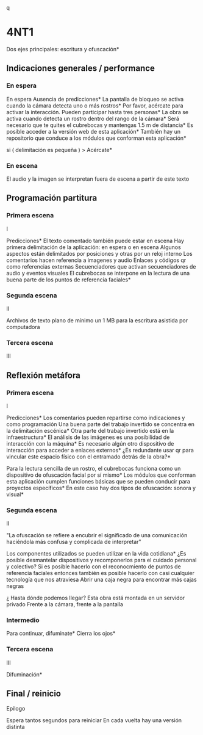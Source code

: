 q
* 4NT1

# Una misma idea que puede estar presente en las tres voces
# Puede esto durar 3 minutos ?
# Menos voz y más texto, tal vez alguna indicación de lo que está bueno poner como voz
# Dos máquinas, una para audio y texto (con asterisco) y otra solo para texto ( sin asterisco )  
# Esto tiene que pasarse a CSV y luego a JSON 
# Tres voces: indicaciones generales / performance, programación / partitura, reflexión / metáfora

Dos ejes principales: escritura y ofuscación*

** Indicaciones generales / performance

# De preferencia en las primeras escenas 
# Incluso aquí también pueden ir las indicaciones de montaje

*** En espera

# Audio armónico más etereo 

En espera
Ausencia de predicciones* 
La pantalla de bloqueo se activa cuando la cámara detecta uno o más rostros*
Por favor, acércate para activar la interacción. Pueden participar hasta tres personas*
La obra se activa cuando detecta un rostro dentro del rango de la cámara*
Será necesario que te quites el cubrebocas y mantengas 1.5 m de distancia*
Es posible acceder a la versión web de esta aplicación*
También hay un repositorio que conduce a los módulos que conforman esta aplicación*

si ( delimitación es pequeña ) > Acércate*

*** En escena 

# Estas indicaciones pueden estar repartidas en las siguientes escenas

El audio y la imagen se interpretan fuera de escena a partir de este texto

** Programación partitura

*** Primera escena

I

Predicciones* 
El texto comentado también puede estar en escena
Hay primera delimitación de la aplicación: en espera o en escena 
Algunos aspectos están delimitados por posiciones y otras por un reloj interno 
Los comentarios hacen referencia a imagenes y audio 
Enlaces y códigos qr como referencias externas 
Secuenciadores que activan secuenciadores de audio y eventos visuales 
El cubrebocas se interpone en la lectura de una buena parte de los puntos de referencia faciales*

*** Segunda escena

# Aspectos técnicos del sistema 

II

Archivos de texto plano de mínimo un 1 MB para la escritura asistida por computadora 

*** Tercera escena

III

** Reflexión metáfora 

*** Primera escena

# Algo tipo antecedentes 

I 

Predicciones*
Los comentarios pueden repartirse como indicaciones y como programación
Una buena parte del trabajo invertido se concentra en la delimitación escénica*
Otra parte del trabajo invertido está en la infraestructura*
El análisis de las imágenes es una posibilidad de interacción con la máquina* 
Es necesario algún otro dispositivo de interacción para acceder a enlaces externos*
¿Es redundante usar qr para vincular este espacio físico con el entramado detrás de la obra?*
# qr con la referencia a la reflexión de documenta 
Para la lectura sencilla de un rostro, el cubrebocas funciona como un dispositivo de ofuscación facial por sí mismo*
Los módulos que conforman esta aplicación cumplen funciones básicas que se pueden conducir para proyectos específicos*
En este caso hay dos tipos de ofuscación: sonora y visual*

*** Segunda escena

# Principal, hablar de la ofuscación 

II

"La ofuscación se refiere a encubrir el significado de una comunicación haciéndola más confusa y complicada de interpretar"
# qr wikipedia 
Los componentes utilizados se pueden utilizar en la vida cotidiana*
¿Es posible desmantelar dispositivos y recomponerlos para el cuidado personal y colectivo?
Si es posible hacerlo con el reconocmiento de puntos de referencia faciales entonces también es posible hacerlo con casi cualquier tecnología que nos atraviesa
Abrir una caja negra para encontrar más cajas negras
# qr latour 
¿ Hasta dónde podemos llegar? 
Esta obra está montada en un servidor privado
Frente a la cámara, frente a la pantalla 

*** Intermedio

# Silencio
Para continuar, difuminate*
Cierra los ojos*
# se activa el detector de iris

*** Tercera escena

# Audio rasposo 

III

Difuminación*

** Final / reinicio

Epilogo

Espera tantos segundos para reiniciar 
En cada vuelta hay una versión distinta 
